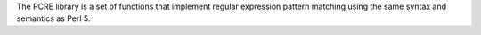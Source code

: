 The PCRE library is a set of functions that implement regular expression
pattern matching using the same syntax and semantics as Perl 5.

